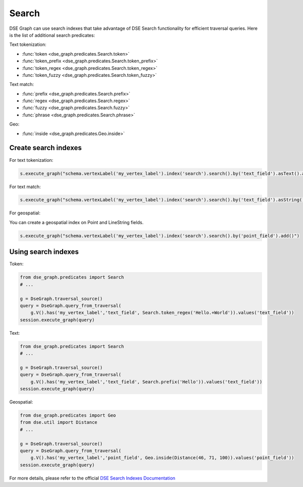 Search
======

DSE Graph can use search indexes that take advantage of DSE Search functionality for efficient traversal queries. Here is the list of additional search predicates:

Text tokenization:

* :func:`token <dse_graph.predicates.Search.token>`
* :func:`token_prefix <dse_graph.predicates.Search.token_prefix>`
* :func:`token_regex <dse_graph.predicates.Search.token_regex>`
* :func:`token_fuzzy <dse_graph.predicates.Search.token_fuzzy>`

Text match:

* :func:`prefix <dse_graph.predicates.Search.prefix>`
* :func:`regex <dse_graph.predicates.Search.regex>`
* :func:`fuzzy <dse_graph.predicates.Search.fuzzy>`
* :func:`phrase <dse_graph.predicates.Search.phrase>`

Geo:

* :func:`inside <dse_graph.predicates.Geo.inside>`

Create search indexes
~~~~~~~~~~~~~~~~~~~~~

For text tokenization:

.. code-block:: python


    s.execute_graph("schema.vertexLabel('my_vertex_label').index('search').search().by('text_field').asText().add()")

For text match:

.. code-block:: python


    s.execute_graph("schema.vertexLabel('my_vertex_label').index('search').search().by('text_field').asString().add()")


For geospatial:

You can create a geospatial index on Point and LineString fields.

.. code-block:: python


    s.execute_graph("schema.vertexLabel('my_vertex_label').index('search').search().by('point_field').add()")


Using search indexes
~~~~~~~~~~~~~~~~~~~~

Token:

.. code-block:: python

    from dse_graph.predicates import Search
    # ...

    g = DseGraph.traversal_source()
    query = DseGraph.query_from_traversal(
        g.V().has('my_vertex_label','text_field', Search.token_regex('Hello.+World')).values('text_field'))
    session.execute_graph(query)

Text:

.. code-block:: python

    from dse_graph.predicates import Search
    # ...

    g = DseGraph.traversal_source()
    query = DseGraph.query_from_traversal(
        g.V().has('my_vertex_label','text_field', Search.prefix('Hello')).values('text_field'))
    session.execute_graph(query)

Geospatial:

.. code-block:: python

    from dse_graph.predicates import Geo
    from dse.util import Distance
    # ...

    g = DseGraph.traversal_source()
    query = DseGraph.query_from_traversal(
        g.V().has('my_vertex_label','point_field', Geo.inside(Distance(46, 71, 100)).values('point_field'))
    session.execute_graph(query)


For more details, please refer to the official `DSE Search Indexes Documentation <https://docs.datastax.com/en/latest-dse/datastax_enterprise/graph/using/useSearchIndexes.html>`_
